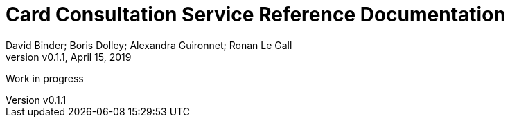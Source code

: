 // Copyright (c) 2018, RTE (http://www.rte-france.com)
//
// This Source Code Form is subject to the terms of the Mozilla Public
// License, v. 2.0. If a copy of the MPL was not distributed with this
// file, You can obtain one at http://mozilla.org/MPL/2.0/.

= Card Consultation Service Reference Documentation
:author: David Binder; Boris Dolley; Alexandra Guironnet; Ronan Le Gall
:revnumber: v0.1.1
:revdate: April 15, 2019
:imagesdir: images
:sectnums:
:toc: left
:toclevels: 2
:toc-title: Architecture
:icons: font
:hide-uri-scheme:

Work in progress